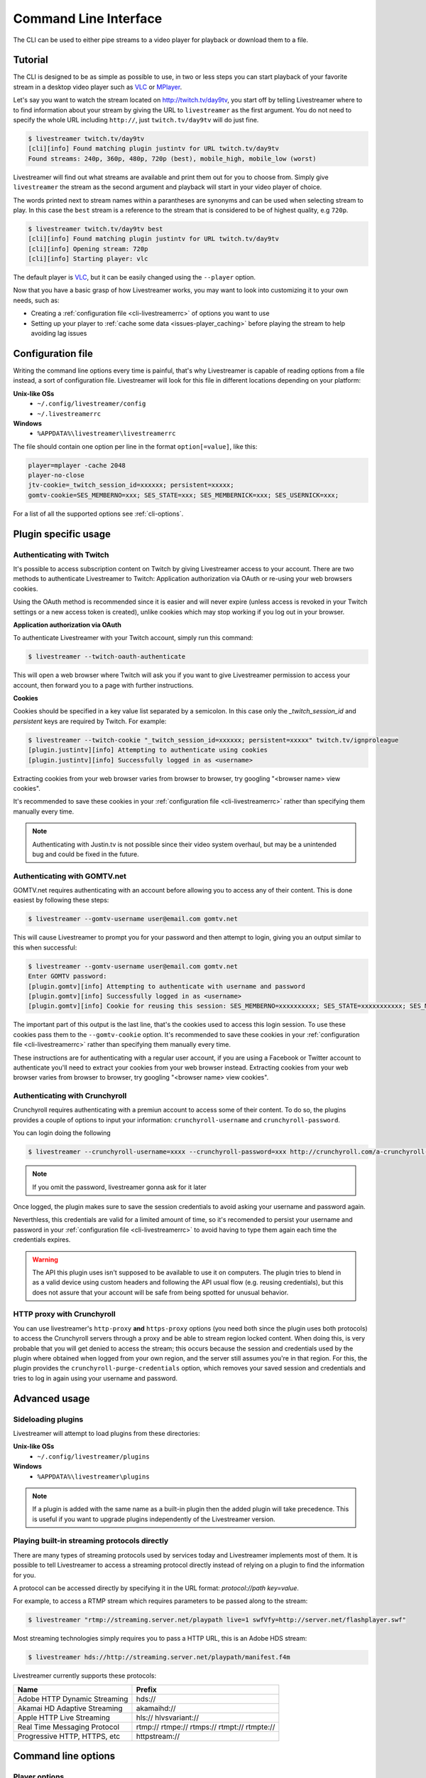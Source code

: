.. _cli:

Command Line Interface
======================

The CLI can be used to either pipe streams to a video player for playback or download them to a file.

Tutorial
--------

The CLI is designed to be as simple as possible to use, in two or less steps you can start playback
of your favorite stream in a desktop video player such as `VLC <http://videolan.org/>`_ or `MPlayer <http://www.mplayerhq.hu/>`_.

Let's say you want to watch the stream located on http://twitch.tv/day9tv, you start off by telling Livestreamer
where to to find information about your stream by giving the URL to ``livestreamer`` as the first argument.
You do not need to specify the whole URL including ``http://``, just ``twitch.tv/day9tv`` will do just fine.

.. code-block:: console

    $ livestreamer twitch.tv/day9tv
    [cli][info] Found matching plugin justintv for URL twitch.tv/day9tv
    Found streams: 240p, 360p, 480p, 720p (best), mobile_high, mobile_low (worst)

Livestreamer will find out what streams are available and print them out for you to choose from. Simply give ``livestreamer``
the stream as the second argument and playback will start in your video player of choice.

The words printed next to stream names within a parantheses are synonyms and can be used when selecting stream to play.
In this case the ``best`` stream is a reference to the stream that is considered to be of highest quality, e.g ``720p``.

.. sourcecode:: console

    $ livestreamer twitch.tv/day9tv best
    [cli][info] Found matching plugin justintv for URL twitch.tv/day9tv
    [cli][info] Opening stream: 720p
    [cli][info] Starting player: vlc

The default player is `VLC <http://videolan.org/>`_, but it can be easily changed using the ``--player`` option.


Now that you have a basic grasp of how Livestreamer works, you may want to look into
customizing it to your own needs, such as:

- Creating a :ref:`configuration file <cli-livestreamerrc>` of options you want to use
- Setting up your player to :ref:`cache some data <issues-player_caching>`
  before playing the stream to help avoiding lag issues


.. _cli-livestreamerrc:

Configuration file
------------------

Writing the command line options every time is painful, that's why Livestreamer
is capable of reading options from a file instead, a sort of configuration file.
Livestreamer will look for this file in different locations depending on your platform:

**Unix-like OSs**
  - ``~/.config/livestreamer/config``
  - ``~/.livestreamerrc``

**Windows**
  - ``%APPDATA%\livestreamer\livestreamerrc``


The file should contain one option per line in the format ``option[=value]``, like this:

.. code-block:: bash

    player=mplayer -cache 2048
    player-no-close
    jtv-cookie=_twitch_session_id=xxxxxx; persistent=xxxxx;
    gomtv-cookie=SES_MEMBERNO=xxx; SES_STATE=xxx; SES_MEMBERNICK=xxx; SES_USERNICK=xxx;


For a list of all the supported options see :ref:`cli-options`.

Plugin specific usage
---------------------


Authenticating with Twitch
^^^^^^^^^^^^^^^^^^^^^^^^^^

It's possible to access subscription content on Twitch by giving Livestreamer
access to your account. There are two methods to authenticate Livestreamer
to Twitch: Application authorization via OAuth or re-using your web browsers
cookies.

Using the OAuth method is recommended since it is easier and will never expire
(unless access is revoked in your Twitch settings or a new access token is
created), unlike cookies which may stop working if you log out in your browser.


**Application authorization via OAuth**

To authenticate Livestreamer with your Twitch account, simply run this command:

.. sourcecode:: console

    $ livestreamer --twitch-oauth-authenticate


This will open a web browser where Twitch will ask you if you want to give
Livestreamer permission to access your account, then forward you to a page
with further instructions.


**Cookies**

Cookies should be specified in a key value list separated by a semicolon.
In this case only the `_twitch_session_id` and `persistent` keys are required
by Twitch. For example:


.. sourcecode:: console

    $ livestreamer --twitch-cookie "_twitch_session_id=xxxxxx; persistent=xxxxx" twitch.tv/ignproleague
    [plugin.justintv][info] Attempting to authenticate using cookies
    [plugin.justintv][info] Successfully logged in as <username>


Extracting cookies from your web browser varies from browser to browser, try
googling "<browser name> view cookies".

It's recommended to save these cookies in your
:ref:`configuration file <cli-livestreamerrc>` rather than specifying them
manually every time.

.. note::

    Authenticating with Justin.tv is not possible since their video system
    overhaul, but may be a unintended bug and could be fixed in the future.


Authenticating with GOMTV.net
^^^^^^^^^^^^^^^^^^^^^^^^^^^^^

GOMTV.net requires authenticating with an account before allowing you to access any of their content.
This is done easiest by following these steps:

.. sourcecode:: console

    $ livestreamer --gomtv-username user@email.com gomtv.net

This will cause Livestreamer to prompt you for your password and then attempt to login, giving you an output similar to this when successful:

.. sourcecode:: console

    $ livestreamer --gomtv-username user@email.com gomtv.net
    Enter GOMTV password:
    [plugin.gomtv][info] Attempting to authenticate with username and password
    [plugin.gomtv][info] Successfully logged in as <username>
    [plugin.gomtv][info] Cookie for reusing this session: SES_MEMBERNO=xxxxxxxxxx; SES_STATE=xxxxxxxxxxx; SES_MEMBERNICK=xxxxxx; SES_USERNICK=username;


The important part of this output is the last line, that's the cookies used to access this login session. To use these cookies pass them to the ``--gomtv-cookie`` option. It's recommended to save these cookies in your :ref:`configuration file <cli-livestreamerrc>` rather than specifying them manually every time.

These instructions are for authenticating with a regular user account, if you are using a Facebook or Twitter account to authenticate you'll need to extract your cookies from your web browser instead. Extracting cookies from your web browser varies from browser to browser, try googling "<browser name> view cookies".

Authenticating with Crunchyroll
^^^^^^^^^^^^^^^^^^^^^^^^^^^^^^^

Crunchyroll requires authenticating with a premiun account to access some of
their content.
To do so, the plugins provides a couple of options to input your information:
``crunchyroll-username`` and ``crunchyroll-password``.

You can login doing the following

.. sourcecode:: console

    $ livestreamer --crunchyroll-username=xxxx --crunchyroll-password=xxx http://crunchyroll.com/a-crunchyroll-episode-link...

.. note::

    If you omit the password, livestreamer gonna ask for it later

Once logged, the plugin makes sure to save the session credentials to avoid
asking your username and password again.

Neverthless, this credentials are valid for a limited amount of time, so it's 
recomended to persist your username and password in your 
:ref:`configuration file <cli-livestreamerrc>` to avoid having to type them
again each time the credentials expires.

.. warning::

    The API this plugin uses isn't supposed to be available to use it on
    computers. The plugin tries to blend in as a valid device using custom
    headers and following the API usual flow (e.g. reusing credentials), but
    this does not assure that your account will be safe from being spotted for
    unusual behavior.

HTTP proxy with Crunchyroll
^^^^^^^^^^^^^^^^^^^^^^^^^^^
You can use livestreamer's ``http-proxy`` **and** ``https-proxy`` options (you
need both since the plugin uses both protocols) to access the Crunchyroll
servers through a proxy and be able to stream region locked content. When doing
this, is very probable that you will get denied to access the stream; this
occurs because the session and credentials used by the plugin where obtained
when logged from your own region, and the server still assumes you're in that
region. For this, the plugin provides the ``crunchyroll-purge-credentials``
option, which removes your saved session and credentials and tries to log in
again using your username and password.

Advanced usage
--------------

Sideloading plugins
^^^^^^^^^^^^^^^^^^^

Livestreamer will attempt to load plugins from these directories:

**Unix-like OSs**
  - ``~/.config/livestreamer/plugins``

**Windows**
  - ``%APPDATA%\livestreamer\plugins``


.. note::

    If a plugin is added with the same name as a built-in plugin then
    the added plugin will take precedence. This is useful if you want
    to upgrade plugins independently of the Livestreamer version.


Playing built-in streaming protocols directly
^^^^^^^^^^^^^^^^^^^^^^^^^^^^^^^^^^^^^^^^^^^^^

There are many types of streaming protocols used by services today and Livestreamer
implements most of them. It is possible to tell Livestreamer to access a streaming
protocol directly instead of relying on a plugin to find the information for you.

A protocol can be accessed directly by specifying it in the URL format: `protocol://path key=value`.

For example, to access a RTMP stream which requires parameters to be passed along to the stream:

.. code-block:: console

    $ livestreamer "rtmp://streaming.server.net/playpath live=1 swfVfy=http://server.net/flashplayer.swf"


Most streaming technologies simply requires you to pass a HTTP URL, this is an Adobe HDS stream:

.. code-block:: console

    $ livestreamer hds://http://streaming.server.net/playpath/manifest.f4m


Livestreamer currently supports these protocols:


+-------------------------------+-----------------------------------------------+
| Name                          | Prefix                                        |
+===============================+===============================================+
| Adobe HTTP Dynamic Streaming  | hds://                                        |
+-------------------------------+-----------------------------------------------+
| Akamai HD Adaptive Streaming  | akamaihd://                                   |
+-------------------------------+-----------------------------------------------+
| Apple HTTP Live Streaming     | hls:// hlvsvariant://                         |
+-------------------------------+-----------------------------------------------+
| Real Time Messaging Protocol  | rtmp:// rtmpe:// rtmps:// rtmpt:// rtmpte://  |
+-------------------------------+-----------------------------------------------+
| Progressive HTTP, HTTPS, etc  | httpstream://                                 |
+-------------------------------+-----------------------------------------------+


.. _cli-options:

Command line options
--------------------

.. program:: livestreamer

.. cmdoption:: -h, --help

    Show help message and exit

.. cmdoption:: -V, --version

    Show program's version number and exit

.. cmdoption:: --plugins

    Print all currently installed plugins

.. cmdoption:: -l level, --loglevel level

    Set log level, valid levels: ``none``, ``error``, ``warning``, ``info``, ``debug``

.. cmdoption:: -Q, --quiet

    Alias for ``--loglevel none``

.. cmdoption:: -j, --json

    Output JSON instead of the normal text output and
    disable log output, useful for external scripting

.. cmdoption:: --http-proxy http://hostname:port/

    Specify a HTTP proxy. This is the same as setting
    the environment variable ``http_proxy``.

    .. versionadded:: 1.7.0

.. cmdoption:: --https-proxy https://hostname:port/

    Specify a HTTPS proxy. This is the same as setting
    the environment variable ``https_proxy``.

    .. versionadded:: 1.7.0


Player options
^^^^^^^^^^^^^^

.. cmdoption:: -p player, --player player

    Player command-line to start, by default VLC will be
    used if it is installed

.. cmdoption:: -a, --player-args

    The arguments passed to the player. These formatting
    variables are available: filename. Default is ``'{filename}'``

    .. versionadded:: 1.6.0

.. cmdoption:: -v, --verbose-player

    Show all player console output

.. cmdoption:: -n, --player-fifo, --fifo

    Make the player read the stream through a named pipe
    (useful if your player can't read from stdin)

.. cmdoption:: --player-http

    Make the player read the stream using HTTP
    (useful if your player can't read from stdin)

    .. versionadded:: 1.6.0

.. cmdoption:: --player-continuous-http

    Make the player read the stream using HTTP, but unlike
    ``--player-http`` will continuously try to open the stream
    if the player requests it. This makes it possible to
    handle stream disconnects if your player is capable of
    reconnecting to a HTTP stream, e.g ``'vlc --repeat'``

    .. versionadded:: 1.6.0

.. cmdoption:: --player-passthrough types

    A comma-delimited list of stream types to pass to the
    player as a filename rather than piping the data. Make
    sure your player can handle the stream type when using this.
    Supported stream types are: ``hls``, ``http``, ``rtmp``

    .. versionadded:: 1.6.0

.. cmdoption:: --player-no-close

    By default Livestreamer will close the player when the
    stream ends. This option will let the player decide
    when to exit.

    .. versionadded:: 1.7.0

File output options
^^^^^^^^^^^^^^^^^^^

.. cmdoption::  -o filename, --output filename

    Write stream to file instead of playing it

.. cmdoption:: -f, --force

    Always write to file even if it already exists

.. cmdoption:: -O, --stdout

    Write stream to stdout instead of playing it


Stream options
^^^^^^^^^^^^^^

.. cmdoption:: -c, --cmdline

    Print command-line used internally to play stream,
    this may not be available on all streams

.. cmdoption:: -e, --errorlog

    Log possible errors from internal command-line to a
    temporary file, use when debugging

.. cmdoption:: -r path, --rtmpdump path

    Specify location of rtmpdump executable, e.g.
    ``/usr/local/bin/rtmpdump``

.. cmdoption:: --rtmpdump-proxy host:port

    Specify a proxy (SOCKS) that rtmpdump will use

.. cmdoption:: --hds-live-edge seconds

    Specify the time live HDS streams will start from the
    edge of stream, default is ``10.0``

.. cmdoption::  --hds-fragment-buffer fragments

    Specify the maximum amount of fragments to buffer,
    this controls the maximum size of the ringbuffer,
    default is ``10``

.. cmdoption:: --ringbuffer-size size

    Specify a maximum size (bytes) for the ringbuffer used
    by some stream types, default is ``16777216`` (16MB).

    HDS streams manages this value automatically, use
    ``--hds-fragment-buffer`` to change it


Plugin options
^^^^^^^^^^^^^^

.. cmdoption:: --plugin-dirs directory

    Attempts to load plugins from these directories.
    Multiple directories can be used by separating them
    with a semicolon (;)


.. cmdoption:: --stream-types types, --stream-priority types

    A comma-delimited list of stream types to allow. The
    order will be used to separate streams when there are
    multiple streams with the same name and different
    stream types. Default is ``rtmp,hls,hds,http,akamaihd``


.. cmdoption:: --stream-sorting-excludes streams

    Fine tune best/worst synonyms by excluding unwanted
    streams. Uses a filter expression in the format
    ``[operator]<value>``. For example the filter ``>480p`` will
    exclude streams ranked higher than '480p'. Valid
    operators are ``>``, ``>=``, ``<`` and ``<=``. If no operator is
    specified then equality is tested.

    Multiple filters can be used by separating each
    expression with a comma. For example ``>480p,>mobile_medium``
    will exclude streams from two quality types.

.. cmdoption:: --jtv-cookie cookie, --twitch-cookie cookie

    Specify Twitch/Justin.tv cookies to allow access to
    subscription channels, e.g ``'_twitch_session_id=xxxxxx; persistent=xxxxx;'``

.. cmdoption:: --jtv-password password, --twitch-password password

   Use this to access password protected streams.

   .. versionadded:: 1.6.0

.. cmdoption:: --twitch-oauth-token token

   Specify a OAuth token to allow Livestreamer to access Twitch using
   your account.

   .. versionadded:: 1.7.2

.. cmdoption:: --twitch-oauth-authenticate

   Opens a web browser where you can grant Livestreamer access to your
   Twitch account.

   .. versionadded:: 1.7.2

.. cmdoption:: --gomtv-cookie cookie

    Specify GOMTV cookie to allow access to streams,
    e.g. ``'SES_MEMBERNO=xxx; SES_STATE=xxx; SES_MEMBERNICK=xxx; SES_USERNICK=xxx;'``

.. cmdoption:: --gomtv-username username

    Specify GOMTV username to allow access to streams

.. cmdoption:: --gomtv-password [password]

    Specify GOMTV password to allow access to streams (If
    left blank you will be prompted)

.. cmdoption:: --crunchyroll-username username

    Specify Crunchyroll username to allow access to streams

.. cmdoption:: --crunchyroll-password [password]

    Specify Crunchyroll password to allow access to restricted streams 
    (if left blank you will be prompted)

.. cmdoption:: --crunchyroll-purge-credentials
    Purge Crunchyroll credentials to initiate a new session and reauthenticate.
